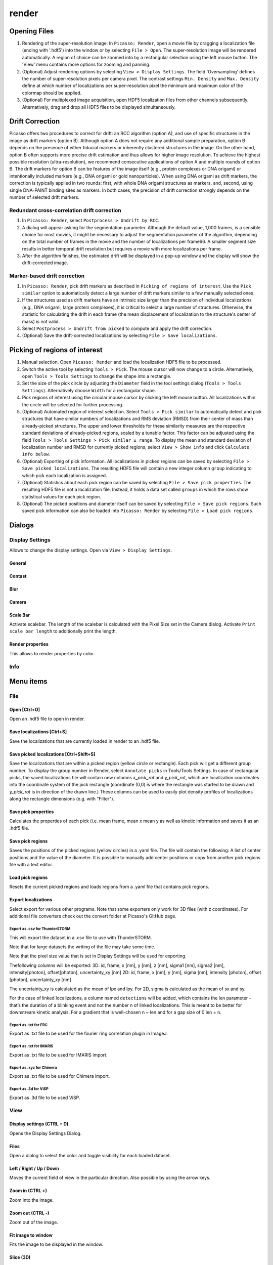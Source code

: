 render
======

.. image:: ../docs/render.png
   :scale: 50 %
   :alt: UML Render


Opening Files
-------------
1. Rendering of the super-resolution image: In ``Picasso: Render``, open a movie file by dragging a localization file (ending with '.hdf5') into the window or by selecting ``File > Open``. The super-resolution image will be rendered automatically. A region of choice can be zoomed into by a rectangular selection using the left mouse button. The 'View' menu contains more options for zooming and panning.
2. (Optional) Adjust rendering options by selecting ``View > Display Settings``. The field 'Oversampling' defines the number of super-resolution pixels per camera pixel. The contrast settings ``Min. Density`` and ``Max. Density`` define at which number of localizations per super-resolution pixel the minimum and maximum color of the colormap should be applied.
3. (Optional) For multiplexed image acquisition, open HDF5 localization files from other channels subsequently. Alternatively, drag and drop all HDF5 files to be displayed simultaneously.

Drift Correction
----------------
Picasso offers two procedures to correct for drift: an RCC algorithm (option A), and use of specific structures in the image as drift markers (option B). Although option A does not require any additional sample preparation, option B depends on the presence of either fiducial markers or inherently clustered structures in the image. On the other hand, option B often supports more precise drift estimation and thus allows for higher image resolution. To achieve the highest possible resolution (ultra-resolution), we recommend consecutive applications of option A and multiple rounds of option B. The drift markers for option B can be features of the image itself (e.g., protein complexes or DNA origami) or intentionally included markers (e.g., DNA origami or gold nanoparticles). When using DNA origami as drift markers, the correction is typically applied in two rounds: first, with whole DNA origami structures as markers, and, second, using single DNA-PAINT binding sites as markers. In both cases, the precision of drift correction strongly depends on the number of selected drift markers.

Redundant cross-correlation drift correction
~~~~~~~~~~~~~~~~~~~~~~~~~~~~~~~~~~~~~~~~~~~~

1. In ``Picasso: Render``, select ``Postprocess > Undrift by RCC``.
2. A dialog will appear asking for the segmentation parameter. Although the default value, 1,000 frames, is a sensible choice for most movies, it might be necessary to adjust the segmentation parameter of the algorithm, depending on the total number of frames in the movie and the number of localizations per frame66. A smaller segment size results in better temporal drift resolution but requires a movie with more localizations per frame.
3. After the algorithm finishes, the estimated drift will be displayed in a pop-up window and the display will show the drift-corrected image.

Marker-based drift correction
~~~~~~~~~~~~~~~~~~~~~~~~~~~~~

1. In ``Picasso: Render``, pick drift markers as described in ``Picking of regions of interest``. Use the ``Pick similar`` option to automatically detect a large number of drift markers similar to a few manually selected ones.
2. If the structures used as drift markers have an intrinsic size larger than the precision of individual localizations (e.g., DNA origami, large protein complexes), it is critical to select a large number of structures. Otherwise, the statistic for calculating the drift in each frame (the mean displacement of localization to the structure's center of mass) is not valid.
3. Select ``Postprocess > Undrift from picked`` to compute and apply the drift correction.
4. (Optional) Save the drift-corrected localizations by selecting ``File > Save localizations``.

Picking of regions of interest
------------------------------

1. Manual selection. Open ``Picasso: Render`` and load the localization HDF5 file to be processed.
2. Switch the active tool by selecting ``Tools > Pick``. The mouse cursor will now change to a circle. Alternatively, open ``Tools > Tools Settings`` to change the shape into a rectangle.
3. Set the size of the pick circle by adjusting the ``Diameter`` field in the tool settings dialog (``Tools > Tools Settings``). Alternatively choose ``Width`` for a rectangular shape.
4. Pick regions of interest using the circular mouse cursor by clicking the left mouse button. All localizations within the circle will be selected for further processing.
5. (Optional) Automated region of interest selection. Select ``Tools > Pick similar`` to automatically detect and pick structures that have similar numbers of localizations and RMS deviation (RMSD) from their center of mass than already-picked structures. The upper and lower thresholds for these similarity measures are the respective standard deviations of already-picked regions, scaled by a tunable factor. This factor can be adjusted using the field ``Tools > Tools Settings > Pick similar ± range``. To display the mean and standard deviation of localization number and RMSD for currently picked regions, select ``View > Show info`` and click ``Calculate info below``.
6. (Optional) Exporting of pick information. All localizations in picked regions can be saved by selecting ``File > Save picked localizations``. The resulting HDF5 file will contain a new integer column ``group`` indicating to which pick each localization is assigned.
7. (Optional) Statistics about each pick region can be saved by selecting ``File > Save pick properties``. The resulting HDF5 file is not a localization file. Instead, it holds a data set called ``groups`` in which the rows show statistical values for each pick region.
8. (Optional) The picked positions and diameter itself can be saved by selecting ``File > Save pick regions``. Such saved pick information can also be loaded into ``Picasso: Render`` by selecting ``File > Load pick regions``.


Dialogs
-------

Display Settings
~~~~~~~~~~~~~~~~
Allows to change the display settings. Open via ``View > Display Settings``.

General
^^^^^^^

Contast
^^^^^^^

Blur
^^^^

Camera
^^^^^^

Scale Bar
^^^^^^^^^
Activate scalebar. The length of the scalebar is calculated with the Pixel Size set in the Camera dialog. Activate  ``Print scale bar length`` to additionally print the length.

Render properties
^^^^^^^^^^^^^^^^^
This allows to render properties by color.

Info
~~~~


Menu items
----------

File
~~~~

Open [Ctrl+O]
^^^^^^^^^^^^^
Open an .hdf5 file to open in render.

Save localizations [Ctrl+S]
^^^^^^^^^^^^^^^^^^^^^^^^^^^
Save the localizations that are currently loaded in render to an .hdf5 file.

Save picked localizations [Ctrl+Shift+S]
^^^^^^^^^^^^^^^^^^^^^^^^^^^^^^^^^^^^^^^^
Save the localizations that are within a picked region (yellow circle or rectangle). Each pick will get a different group number. To display the group number in Render, select ``Annotate picks`` in Tools/Tools Settings.
In case of rectangular picks, the saved localizations file will contain new columns `x_pick_rot` and `y_pick_rot`, which are localization coordinates into the coordinate system of the pick rectangle (coordinate (0,0) is where the rectangle was started to be drawn and `y_pick_rot` is in direction of the drawn line.)
These columns can be used to easily plot density profiles of localizations along the rectangle dimensions (e.g. with "Filter").

Save pick properties
^^^^^^^^^^^^^^^^^^^^
Calculates the properties of each pick (i.e. mean frame, mean x mean y as well as kinetic information and saves it as an .hdf5 file.

Save pick regions
^^^^^^^^^^^^^^^^^
Saves the positions of the picked regions (yellow circles) in a .yaml file. The file will contain the following: A list of center positions and the value of the diameter. It is possible to manually add center positions or copy from another pick regions file with a text editor.

Load pick regions
^^^^^^^^^^^^^^^^^
Resets the current picked regions and loads regions from a .yaml file that contains pick regions.

Export localizations
^^^^^^^^^^^^^^^^^^^^
Select export for various other programs. Note that some exporters only work for 3D files (with z coordinates). For additional file converters check out the convert folder at Picasso's GitHub page.

Export as .csv for ThunderSTORM
+++++++++++++++++++++++++++++++

This will export the dataset in a .csv file to use with ThunderSTORM.

Note that for large datasets the writing of the file may take some time.

Note that the pixel size value that is set in Display Settings will be
used for exporting.

Thefollowing columns will be exported:
3D: id, frame, x [nm], y [nm], z [nm], sigma1 [nm], sigma2 [nm], intensity[photon], offset[photon], uncertainty_xy [nm]
2D: id, frame, x [nm], y [nm], sigma [nm], intensity [photon], offset [photon], uncertainty_xy [nm]

The uncertainty_xy is calculated as the mean of lpx and lpy. For 2D, sigma is calculated as the mean of sx and sy.

For the case of linked localizations, a column named ``detections`` will be added, which contains the len parameter - that’s the duration of a blinking event and not the number n of linked localizations. This is meant to be better for downstream kinetic analysis. For a gradient that is well-chosen n ~ len and for a gap size of 0 len = n.

Export as .txt for FRC
++++++++++++++++++++++
Export as .txt file to be used for the fourier ring correlation plugin in ImageJ.

Export as .txt for IMARIS
+++++++++++++++++++++++++
Export as .txt file to be used for IMARIS import.

Export as .xyz for Chimera
++++++++++++++++++++++++++
Export as .txt file to be used for Chimera import.

Export as .3d for ViSP
++++++++++++++++++++++
Export as .3d file to be used ViSP.

View
~~~~

Display settings (CTRL + D)
^^^^^^^^^^^^^^^^^^^^^^^^^^^
Opens the Display Settings Dialog.

Files
^^^^^^^^
Open a dialog to select the color and toggle visibility for each loaded dataset.

Left / Right / Up / Down
^^^^^^^^^^^^^^^^^^^^^^^^
Moves the current field of view in the particular direction. Also possible by using the arrow keys.

Zoom in (CTRL +)
^^^^^^^^^^^^^^^^
Zoom into the image.

Zoom out (CTRL -)
^^^^^^^^^^^^^^^^^
Zoom out of the image.

Fit image to window
^^^^^^^^^^^^^^^^^^^
Fits the image to be displayed in the window.

Slice (3D)
^^^^^^^^^^
Opens the slicer dialog which allows to slice through 3D datasets.

Show info
^^^^^^^^^
Shows info for the currrent dataset. See Info Dialog.


Tools
~~~~~

Zoom (CTRL + Z)
^^^^^^^^^^^^^^^
Selects the zoom tool. The mouse can now be used for zoom and pan.

Pick (CTRL + P)
^^^^^^^^^^^^^^^
Selects the pick tool. The mouse can now be used for picking localizations. User can set the pick shape in the `Tools settings` (CTRL + T) dialog. The default shape is Circle with the diameter to be set. For rectangles, the user draws the length, while the width is controlled via a parameter for all drawn rectangles, similar to the diameter for circular picks.

Measure (CTRL + M)
^^^^^^^^^^^^^^^^^^
Selects the measure tool. The mouse can now be used for measuring distances. Left click adds a crosshair for measuring, right click deletes the last crosshair.

Tools settings (CTRL + T)
^^^^^^^^^^^^^^^^^^^^^^^^^
Define the settings of the tools, i.e., the radius of the pick and an option to annotate each pick. For the circular picks the range of pick similar can be set.

Show trace (CTRL + R)
^^^^^^^^^^^^^^^^^^^^^
Shows the time trace of the currently selected pick(s).

Plot pick (XYZ scatter) (CTRL + 3)
^^^^^^^^^^^^^^^^^^^^^^^^^^^^^^^^^^
Displays a 3D scatterplot of the localizations of the currently selected pick(s).

Select picks (trace)
^^^^^^^^^^^^^^^^^^^^
Opens a dialog to that goes through all picks, displays its trace and asks to keep or discard it.

Select picks (XY scatter)
^^^^^^^^^^^^^^^^^^^^^^^^^
Opens a dialog to that goes through all picks, displays a xy-scatterplot and asks to keep or discard it.

Select picks (XYZ scatter)
^^^^^^^^^^^^^^^^^^^^^^^^^^
Opens a dialog to that goes through all picks, displays a xyz-scatterplot and asks to keep or discard it.

Select picks (XYZ scatter, 4 panels)
^^^^^^^^^^^^^^^^^^^^^^^^^^^^^^^^^^^^
Opens a dialog to that goes through all picks, displays four panels with an xyz-scatterplot and a top, bottom and side projection and asks to keep or discard it.



Postprocess
~~~~~~~~~~~

Undrift by RCC
^^^^^^^^^^^^^^
Performs drift correction by redundant cross-correlation.

Undrift from picked (3D)
^^^^^^^^^^^^^^^^^^^^^^^^
Performs drift correction using the picked localizations as fiducials. Also performs drift correction in z if dataset has 3D information.

Undrift from picked (2D)
^^^^^^^^^^^^^^^^^^^^^^^^
Performs drift correction using the picked localizations as fiducials. Does not perform drift correction in z even if dataset has 3D information.

Undo drift (2D)
^^^^^^^^^^^^^^^
Undos previous drift correction (only 2D part). Can be pressed again to redo.

Show drift
^^^^^^^^^^
After drift correction, a drift file is created. If the drift file is present, the drift can be displayed with this option.

Apply expressions to localizations
^^^^^^^^^^^^^^^^^^^^^^^^^^^^^^^^^^

This tool allows you to apply expressions to localizations.

Examples
++++++++
- ``x +=1`` will shift all localization by one to the right
- ``x +=1;y+=1`` will shift all localization by one to the right and one up.

Notes
+++++
Using two variables in one statement is not supported (e.g. ``x = y``) To filter localizations use picasso filter.

Additional commands
+++++++++++++++++++
``flip x z`` will exchange the x axis with y axis if z localizations are present (side projection), similar for ``flip y z``.
``spiral r n`` will plot each localization over the time of the movie in a spiral with radius r and n number of turns (e.g. to detect repetitive binding), ``uspiral`` to reverse.
